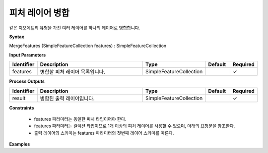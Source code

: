 .. _mergefeatures:

피처 레이어 병합
===========================

같은 지오메트리 유형을 가진 여러 레이어를 하나의 레이어로 병합합니다.

**Syntax**

MergeFeatures (SimpleFeatureCollection features) : SimpleFeatureCollection

**Input Parameters**

.. list-table::
   :widths: 10 50 20 10 10

   * - **Identifier**
     - **Description**
     - **Type**
     - **Default**
     - **Required**

   * - features
     - 병합할 피처 레이어 목록입니다.
     - SimpleFeatureCollection
     -
     - ✓

**Process Outputs**

.. list-table::
   :widths: 10 50 20 10 10

   * - **Identifier**
     - **Description**
     - **Type**
     - **Default**
     - **Required**

   * - result
     - 병합된 출력 레이어입니다.
     - SimpleFeatureCollection
     -
     - ✓

**Constraints**

 - features 파라미터는 동일한 피처 타입이어야 한다.
 - features 파라미터는 컬렉션 타입이므로 1개 이상의 피처 레이어를 사용할 수 있으며, 아래의 요청문을 참조한다.
 - 출력 레이어의 스키마는 features 파라미터의 첫번째 레이어 스키마를 따른다.


**Examples**
